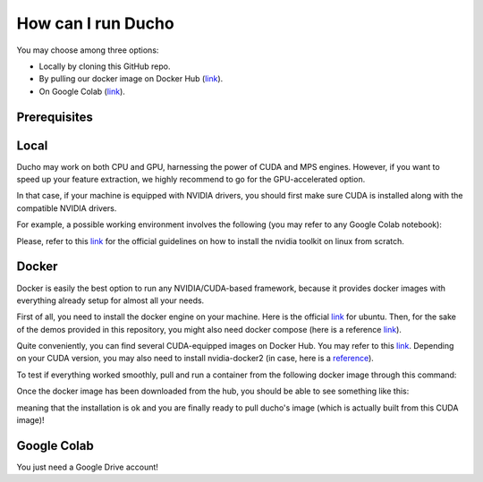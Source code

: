 How can I run Ducho
------------

You may choose among three options:

- Locally by cloning this GitHub repo.
- By pulling our docker image on Docker Hub (`link <https://hub.docker.com/repository/docker/sisinflabpoliba/ducho/general>`_).
- On Google Colab (`link <https://colab.research.google.com/drive/1vPUALePlrjv4rfSn6CX2zMkpH2Xrw_cp>`_).

Prerequisites
^^^^^^^^^^^^^^^^

Local
^^^^^^^^^

Ducho may work on both CPU and GPU, harnessing the power of CUDA and MPS engines. However, if you want to speed up your feature extraction, we highly recommend to go for the GPU-accelerated option.

In that case, if your machine is equipped with NVIDIA drivers, you should first make sure CUDA is installed along with the compatible NVIDIA drivers.

For example, a possible working environment involves the following (you may refer to any Google Colab notebook):

.. code:: bash
    Nvidia drivers: 525.85.12
    Cuda: 11.8.89
    Python: 3.11.2
    Pip: 23.3.2


Please, refer to this `link <https://docs.nvidia.com/cuda/cuda-installation-guide-linux/index.html>`_ for the official guidelines on how to install the nvidia toolkit on linux from scratch.

Docker
^^^^^^^^^

Docker is easily the best option to run any NVIDIA/CUDA-based framework, because it provides docker images with everything already setup for almost all your needs.

First of all, you need to install the docker engine on your machine. Here is the official `link <https://docs.docker.com/engine/install/ubuntu/>`_ for ubuntu. Then, for the sake of the demos provided in this repository, you might also need docker compose (here is a reference `link <https://docs.docker.com/compose/install/standalone/>`_).

Quite conveniently, you can find several CUDA-equipped images on Docker Hub. You may refer to this `link <https://hub.docker.com/r/nvidia/cuda>`_. Depending on your CUDA version, you may also need to install nvidia-docker2 (in case, here is a `reference <https://docs.nvidia.com/datacenter/cloud-native/container-toolkit/install-guide.html>`_).

To test if everything worked smoothly, pull and run a container from the following docker image through this command:

.. code:: bash
    docker run --rm --gpus all nvidia/cuda:11.8.0-cudnn8-devel-ubuntu22.04 nvidia-smi


Once the docker image has been downloaded from the hub, you should be able to see something like this:

meaning that the installation is ok and you are finally ready to pull ducho's image (which is actually built from this CUDA image)!

Google Colab
^^^^^^^^^^^^^^^

You just need a Google Drive account!

